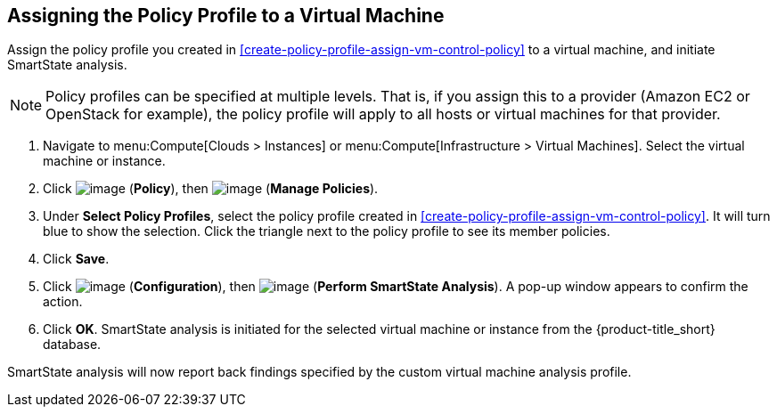 [[assign-policy-profile-to-vm]]

== Assigning the Policy Profile to a Virtual Machine

Assign the policy profile you created in xref:create-policy-profile-assign-vm-control-policy[] to a virtual machine, and initiate SmartState analysis. 

[NOTE]
====
Policy profiles can be specified at multiple levels. That is, if you assign this to a provider (Amazon EC2 or OpenStack for example), the policy profile will apply to all hosts or virtual machines for that provider.
====

. Navigate to menu:Compute[Clouds > Instances] or menu:Compute[Infrastructure > Virtual Machines]. Select the virtual machine or instance.
. Click image:../images/1941.png[image] (*Policy*), then image:../images/1851.png[image] (*Manage Policies*).
. Under *Select Policy Profiles*, select the policy profile created in xref:create-policy-profile-assign-vm-control-policy[]. It will turn blue to show the selection. Click the triangle next to the policy profile to see its member policies. 
. Click *Save*.
. Click image:../images/1847.png[image] (*Configuration*), then image:../images/smartstate-icon.png[image] (*Perform SmartState Analysis*). A pop-up window appears to confirm the action.
. Click *OK*. SmartState analysis is initiated for the selected virtual machine or instance from the {product-title_short} database.

SmartState analysis will now report back findings specified by the custom virtual machine analysis profile.


